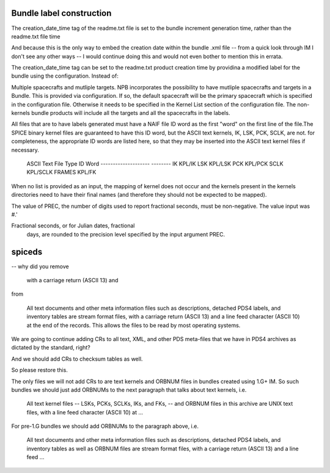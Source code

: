 Bundle label construction
=========================

The creation_date_time tag of the readme.txt file is set to the bundle
increment generation time, rather than the readme.txt file time

And because this is the only way to embed the creation date within the
bundle .xml file -- from a quick look through IM I don't see any other
ways -- I would continue doing this and would not even bother to mention
this in errata.

The creation_date_time tag can be set to the readme.txt product creation
time by providina a modified label for the bundle using the configuration.
Instead of:


Multiple spacecrafts and mutliple targets. NPB incorporates the possibility to
have mutliple spacecrafts and targets in a Bundle. This is provided via 
configuration. If so, the default spacecraft will be the primary spacecraft
which is specified in the configuration file. Otherwise it needs to be 
specified in the Kernel List section of the configuration file. The non-kernels
bundle products will include all the targets and all the spacecrafts in the 
labels.

All files that are to have labels generated must have a NAIF
file ID word as the first "word" on the first line of the
file.The SPICE binary kernel files are guaranteed to have
this ID word, but the ASCII text kernels, IK, LSK, PCK, SCLK,
are not. for completeness, the appropriate ID words are listed
here, so that they may be inserted into the ASCII text kernel
files if necessary.

        ASCII Text File Type      ID Word
        --------------------      --------
        IK                        KPL/IK
        LSK                       KPL/LSK
        PCK                       KPL/PCK
        SCLK                      KPL/SCLK
        FRAMES                    KPL/FK

When no list is provided as an input, the mapping of kernel does not occur and
the kernels present in the kernels directories need to have their final names
(and therefore they should not be expected to be mapped).


The value of PREC, the number of digits used
to report fractional seconds, must be
non-negative.  The value input was #.'

Fractional seconds, or for Julian dates, fractional
                  days, are rounded to the precision level specified
                  by the input argument PREC.


spiceds
=======

-- why did you remove

       with a carriage return (ASCII 13) and

from

    All text documents and other meta information files such as
    descriptions, detached PDS4 labels, and inventory tables are stream
    format files, with a carriage return (ASCII 13) and a line feed
    character (ASCII 10) at the end of the records.  This allows the
    files to be read by most operating systems.

We are going to continue adding CRs to all text, XML, and other PDS
meta-files that we have in PDS4 archives as dictated by the standard, right?

And we should add CRs to checksum tables as well.

So please restore this.

The only files we will not add CRs to are text kernels and ORBNUM files
in bundles created using 1.G+ IM. So such bundles we should just add
ORBNUMs to the next paragraph that talks about text kernels, i.e.

    All text kernel files -- LSKs, PCKs, SCLKs, IKs, and FKs, -- and
    ORBNUM files in this archive are UNIX text files, with a line feed
    character (ASCII 10) at ...

For pre-1.G bundles we should add ORBNUMs to the paragraph above, i.e.

    All text documents and other meta information files such as
    descriptions, detached PDS4 labels, and inventory tables as well as
    ORBNUM files are stream format files, with a carriage return (ASCII
    13) and a line feed ...